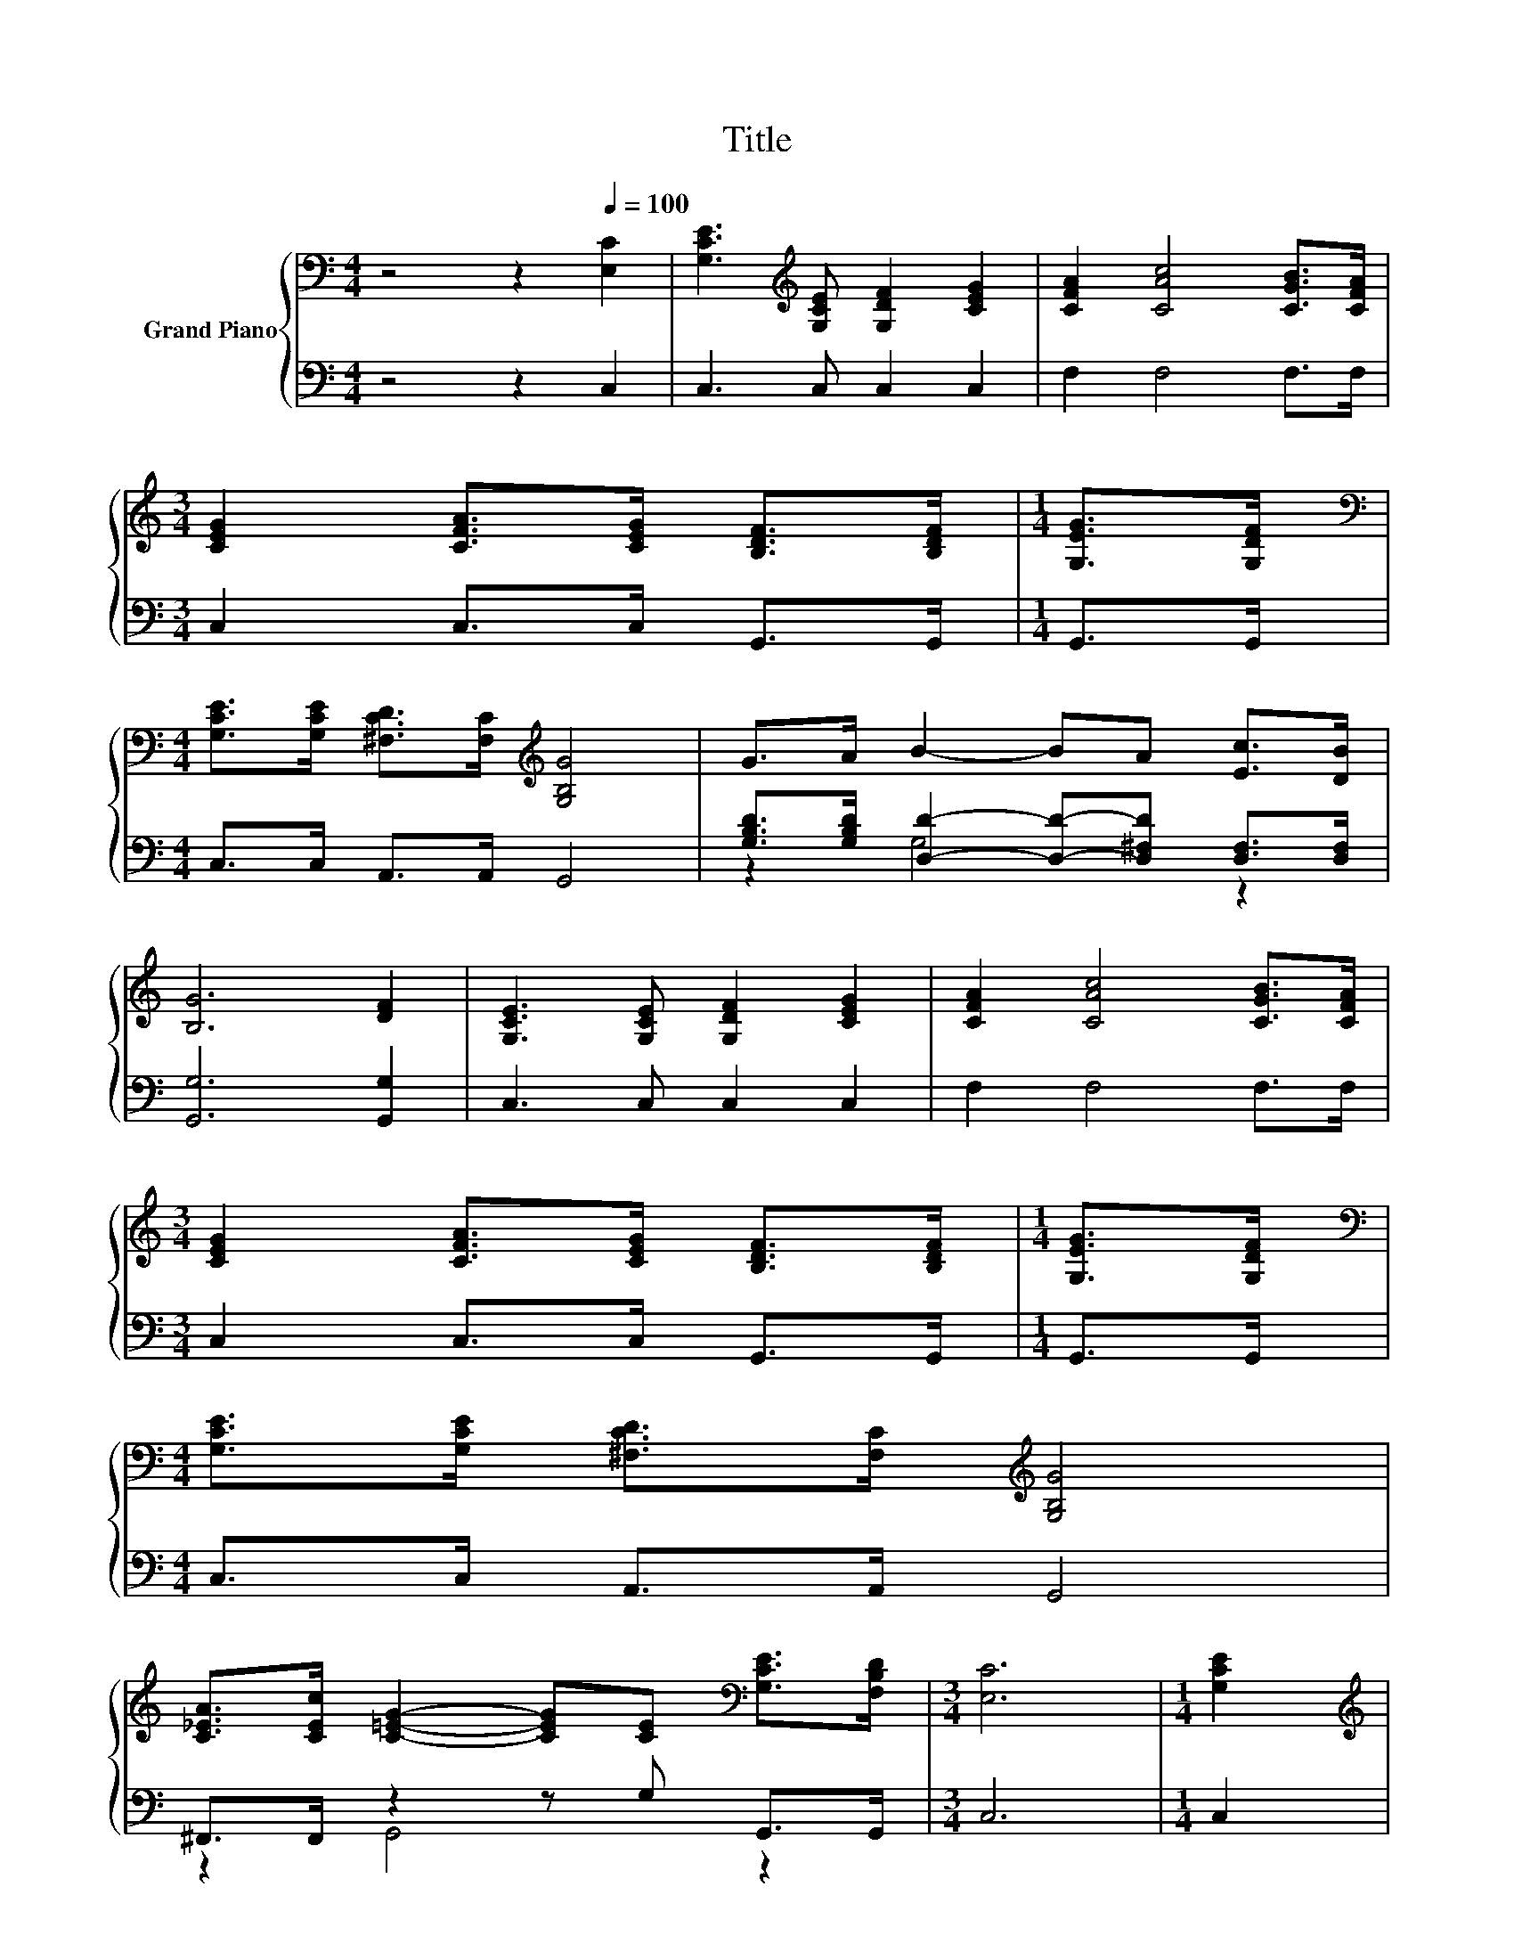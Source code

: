 X:1
T:Title
%%score { ( 1 4 ) | ( 2 3 5 ) }
L:1/8
M:4/4
K:C
V:1 bass nm="Grand Piano"
V:4 bass 
V:2 bass 
V:3 bass 
V:5 bass 
V:1
 z4 z2[Q:1/4=100] [E,C]2 | [G,CE]3[K:treble] [G,CE] [G,DF]2 [CEG]2 | [CFA]2 [CAc]4 [CGB]>[CFA] | %3
[M:3/4] [CEG]2 [CFA]>[CEG] [B,DF]>[B,DF] |[M:1/4] [G,EG]>[G,DF] | %5
[M:4/4][K:bass] [G,CE]>[G,CE] [^F,CD]>[F,C][K:treble] [G,B,G]4 | G>A B2- BA [Ec]>[DB] | %7
 [B,G]6 [DF]2 | [G,CE]3 [G,CE] [G,DF]2 [CEG]2 | [CFA]2 [CAc]4 [CGB]>[CFA] | %10
[M:3/4] [CEG]2 [CFA]>[CEG] [B,DF]>[B,DF] |[M:1/4] [G,EG]>[G,DF] | %12
[M:4/4][K:bass] [G,CE]>[G,CE] [^F,CD]>[F,C][K:treble] [G,B,G]4 | %13
 [C_EA]>[CEc] [C=EG]2- [CEG][CE][K:bass] [G,CE]>[F,B,D] |[M:3/4] [E,C]6 |[M:1/4] [G,CE]2 | %16
[M:4/4][K:treble] z2 [=EG]4 z2 | [G,B,G]2 [B,DF]4 [B,FA]2 | z2 [FB]4 z2 | [Ec]2 [EG]4 E>G | %20
[M:3/4] F6 |[M:1/4] D>F |[M:4/4] E6 z2 | [CEG]>[C_E^F] [C=EG]4 [_B,E]2 | [_B,FG]2 [A,DF]4 [DFA]2 | %25
 z2 [GB]4 z2 | [Gc]2 G4 A>c |[M:35/32] G4- G z3[K:bass] z3/4 | %28
[M:3/4] z2 z z/ A,/- A,/4 z/4 z/ z[Q:1/4=99][Q:1/4=97][Q:1/4=96][Q:1/4=94][Q:1/4=93][Q:1/4=91][Q:1/4=90][Q:1/4=88][Q:1/4=87][Q:1/4=85][Q:1/4=84][Q:1/4=82][Q:1/4=81][Q:1/4=79][Q:1/4=78][Q:1/4=76] |] %29
V:2
 z4 z2 C,2 | C,3 C, C,2 C,2 | F,2 F,4 F,>F, |[M:3/4] C,2 C,>C, G,,>G,, |[M:1/4] G,,>G,, | %5
[M:4/4] C,>C, A,,>A,, G,,4 | [G,B,D]>[G,B,D] [D,D]2- [D,D]-[D,^F,D] [D,F,]>[D,F,] | %7
 [G,,G,]6 [G,,G,]2 | C,3 C, C,2 C,2 | F,2 F,4 F,>F, |[M:3/4] C,2 C,>C, G,,>G,, |[M:1/4] G,,>G,, | %12
[M:4/4] C,>C, A,,>A,, G,,4 | ^F,,>F,, z2 z G, G,,>G,, |[M:3/4] C,6 |[M:1/4] C,2 | %16
[M:4/4] [C,C]>[C,C] [C,C]>C, C,2 C,2 | D,2 G,,4 G,,2 | G,>G, G,>G, G,2 [G,B,F]2 | %19
 [C,C]2 [C,C]4 C>E |[M:3/4] D6 |[M:1/4] B,>D |[M:4/4] C6 z2 | C,>C, C,4 ^C,2 | D,2 D,4 D,2 | %25
 G,>G, G,>G, F,2 [F,B,]2 | [E,C]2 [E,C]4 [^F,C_E]>[F,CE] | %27
[M:35/32] [G,CE]2 [G,,E,]>[G,,F,] z CG,,-(3:2:4G,,3/2-G,,/4G,,3/4-G,,/8 |[M:3/4] (3z3 F,3 E,3 |] %29
V:3
 x8 | x8 | x8 |[M:3/4] x6 |[M:1/4] x2 |[M:4/4] x8 | z2 G,4 z2 | x8 | x8 | x8 |[M:3/4] x6 | %11
[M:1/4] x2 |[M:4/4] x8 | z2 G,,4 z2 |[M:3/4] x6 |[M:1/4] x2 |[M:4/4] x8 | x8 | x8 | x8 | %20
[M:3/4] z2 G,,>G,, G,,2 |[M:1/4] x2 |[M:4/4] z2 C,>C, C,2 C,2 | x8 | x8 | x8 | x8 | %27
[M:35/32] z4 [G,,G,]2 z2 z3/4 |[M:3/4] z2 z z/ F,/- F,/4 z/4 z/ z |] %29
V:4
 x8 | x3[K:treble] x5 | x8 |[M:3/4] x6 |[M:1/4] x2 |[M:4/4][K:bass] x4[K:treble] x4 | x8 | x8 | %8
 x8 | x8 |[M:3/4] x6 |[M:1/4] x2 |[M:4/4][K:bass] x4[K:treble] x4 | x6[K:bass] x2 |[M:3/4] x6 | %15
[M:1/4] x2 |[M:4/4][K:treble] [EG]>[_E^F] z z/ C/ C2 [G,C=E]2 | x8 | [DFB]>[DFA] D>D D2 d2 | x8 | %20
[M:3/4] z2 B,>B, B,2 |[M:1/4] x2 |[M:4/4] z2 G,>G, G,2 [G,CE]2 | x8 | x8 | %25
 [DFB]>[DFA] D>D D2 [Gd]2 | x8 | %27
[M:35/32] z2 C>DEE[K:bass][G,CE]-(3:2:4[G,CE]3/2-[G,CE]/4[F,B,D]3/4-[F,B,D]/8 | %28
[M:3/4] (3[E,C-]3 [A,C-]3 [G,C]3 |] %29
V:5
 x8 | x8 | x8 |[M:3/4] x6 |[M:1/4] x2 |[M:4/4] x8 | x8 | x8 | x8 | x8 |[M:3/4] x6 |[M:1/4] x2 | %12
[M:4/4] x8 | x8 |[M:3/4] x6 |[M:1/4] x2 |[M:4/4] x8 | x8 | x8 | x8 |[M:3/4] x6 |[M:1/4] x2 | %22
[M:4/4] x8 | x8 | x8 | x8 | x8 |[M:35/32] x35/4 |[M:3/4] C,6 |] %29

